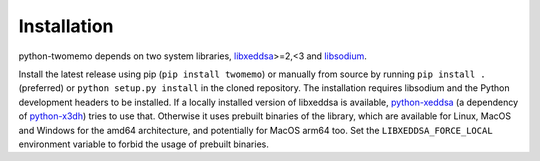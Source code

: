 Installation
============

python-twomemo depends on two system libraries, `libxeddsa <https://github.com/Syndace/libxeddsa>`__>=2,<3 and `libsodium <https://download.libsodium.org/doc/>`__.

Install the latest release using pip (``pip install twomemo``) or manually from source by running ``pip install .`` (preferred) or ``python setup.py install`` in the cloned repository. The installation requires libsodium and the Python development headers to be installed. If a locally installed version of libxeddsa is available, `python-xeddsa <https://github.com/Syndace/python-xeddsa>`__ (a dependency of `python-x3dh <https://github.com/Syndace/python-x3dh>`__) tries to use that. Otherwise it uses prebuilt binaries of the library, which are available for Linux, MacOS and Windows for the amd64 architecture, and potentially for MacOS arm64 too. Set the ``LIBXEDDSA_FORCE_LOCAL`` environment variable to forbid the usage of prebuilt binaries.
